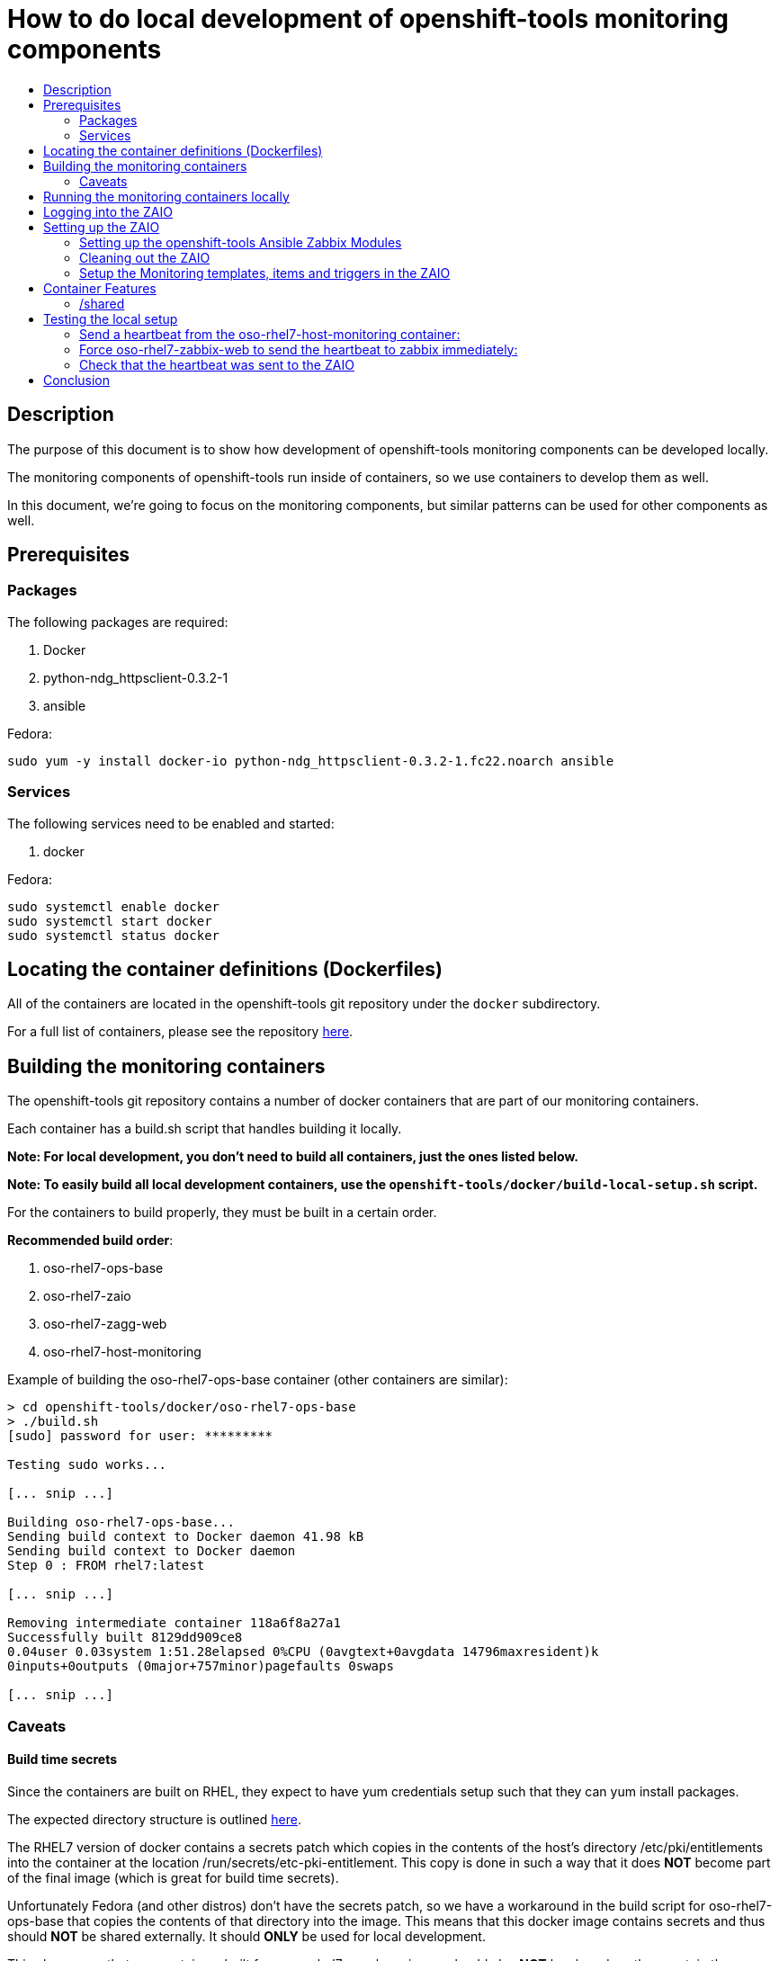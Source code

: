 // vim: ft=asciidoc

= How to do local development of openshift-tools monitoring components
:toc: macro
:toc-title:

toc::[]


== Description
The purpose of this document is to show how development of openshift-tools monitoring components can be developed locally.

The monitoring components of openshift-tools run inside of containers, so we use containers to develop them as well.

In this document, we're going to focus on the monitoring components, but similar patterns can be used for other components as well.


== Prerequisites

=== Packages
.The following packages are required:
. Docker
. python-ndg_httpsclient-0.3.2-1
. ansible

.Fedora:
----
sudo yum -y install docker-io python-ndg_httpsclient-0.3.2-1.fc22.noarch ansible
----


=== Services
.The following services need to be enabled and started:
. docker

.Fedora:
----
sudo systemctl enable docker
sudo systemctl start docker
sudo systemctl status docker
----

== Locating the container definitions (Dockerfiles)
All of the containers are located in the openshift-tools git repository under the `docker` subdirectory.

For a full list of containers, please see the repository https://github.com/openshift/openshift-tools/tree/master/docker[here].

== Building the monitoring containers
The openshift-tools git repository contains a number of docker containers that are part of our monitoring containers.

Each container has a build.sh script that handles building it locally.

*Note: For local development, you don't need to build all containers, just the ones listed below.*

*Note: To easily build all local development containers, use the `openshift-tools/docker/build-local-setup.sh` script.*

For the containers to build properly, they must be built in a certain order.

.*Recommended build order*:
. oso-rhel7-ops-base
. oso-rhel7-zaio
. oso-rhel7-zagg-web
. oso-rhel7-host-monitoring

.Example of building the oso-rhel7-ops-base container (other containers are similar):
----
> cd openshift-tools/docker/oso-rhel7-ops-base
> ./build.sh
[sudo] password for user: *********

Testing sudo works...

[... snip ...]

Building oso-rhel7-ops-base...
Sending build context to Docker daemon 41.98 kB
Sending build context to Docker daemon
Step 0 : FROM rhel7:latest

[... snip ...]

Removing intermediate container 118a6f8a27a1
Successfully built 8129dd909ce8
0.04user 0.03system 1:51.28elapsed 0%CPU (0avgtext+0avgdata 14796maxresident)k
0inputs+0outputs (0major+757minor)pagefaults 0swaps

[... snip ...]

----

=== Caveats

==== Build time secrets
Since the containers are built on RHEL, they expect to have yum credentials setup such that they can yum install packages.

The expected directory structure is outlined https://github.com/twiest/openshift-tools/tree/master/docker#setup[here].

The RHEL7 version of docker contains a secrets patch which copies in the contents of the host's directory /etc/pki/entitlements into the container at the location /run/secrets/etc-pki-entitlement. This copy is done in such a way that it does *NOT* become part of the final image (which is great for build time secrets).

Unfortunately Fedora (and other distros) don't have the secrets patch, so we have a workaround in the build script for oso-rhel7-ops-base that copies the contents of that directory into the image. This means that this docker image contains secrets and thus should *NOT* be shared externally. It should *ONLY* be used for local development.

This also means that any containers built from oso-rhel7-ops-base image should also *NOT* be shared, as they contain the same credentials.

==== Build dependencies
Docker doesn't have container build dependencies, so it is the responsibility of the end user to build the containers in the prescribed order.

==== Stale builds
Docker doesn't automatically build dependent containers, so it is the responsibility of the end user to re-build containers as they get updated in git. It is very difficult to know if a docker file, or any RPMs that a docker file installs have been updated. So, it is recommended that the end user does rebuilds on a regular basis.

All of the build scripts pass additional options down to docker, so normal docker options work.

It is recommended when doing the first build of a container, to pass the `--no-cache` option so that all layers are re-built. This will ensure the container is fully up to date.

.Example build without using the cache
----
> ./build.sh --no-cache
----



== Running the monitoring containers locally
The monitoring containers each include a run.sh script that handles running the container locally. It also handles linking up the containers together, so that they can communicate.

The run.sh scripts run the containers in the foreground. For development purposes, there are a number of advantages.

.Advantages of running containers in the foreground:
. Can use --rm which cleans up the containers after execution
. Can see the output from the run
. Can easily stop the container with ctrl-c


*Note: For local development, you don't need to run all containers, just the ones listed below.*

For the containers to link up properly, they must be run in a certain order.

.*Recommended run order*:
. oso-rhel7-zaio
. oso-rhel7-zagg-web
. oso-rhel7-host-monitoring

.Example of running the oso-rhel7-zaio container (other containers are similar):
----
> cd openshift-tools/docker/oso-rhel7-zaio
> ./run.sh

Testing sudo works...

Running zaio...
Preparing the db

[... snip ...]

----

*Note: the container will stay in the foreground (on purpose). This allows you to see the container startup messages and allows you to exit the container by pressing ctrl-c*

== Logging into the ZAIO
Once the containers are up and running, you can log into the Zaio http://localhost/zabbix[here].

The username is `Admin`.
The password is `zabbix`.


== Setting up the ZAIO
The ZAIO is a completely default installation of zabbix. It has the default templates, items and triggers loaded. The reason it's completely default is that the ZAIO is used by multiple teams, for multiple projects. Therefore, having a default install makes sense.

The ZAIO is also a completely ephemeral. Meaning that when the ZAIO container is stopped and then re-started, it is back to being a completely default installation of zabbix. This is great for development.

This makes the ZAIO a great resource for local development.

=== Setting up the openshift-tools Ansible Zabbix Modules
In order to setup the openshift-tools Ansible Zabbix modules, you need to either install the Zabbix Ansible Module package, or setup the python path to point to the openshift_tools python module.

For development purposes, it's almost always preferable to set the python path, as then you're guaranteed to have the latest code.

.Steps to configure the Ansible Zabbix Modules:
. Change into the openshift-tools git repo
----
> cd openshift-tools
----

. Set the python path to see our openshift_tools python package, as well as the system's site-packages
----
> export PYTHONPATH=$(pwd):$(ls /usr/lib/python2*/site-packages/ -d)
----

. Export the credentials the module should use to login to the zabbix api
----
> export ZABBIX_USER=Admin
> export ZABBIX_PASSWORD=zabbix
----


=== Cleaning out the ZAIO
For our monitoring development, we really don't need the vast majority of the default templates.

To clean them out, run the `oo-clean-zaio.yml` playbook, located in the openshift-ansible git repo https://github.com/openshift/openshift-ansible/blob/master/playbooks/adhoc/zabbix_setup/oo-clean-zaio.yml[here].

.Example of running the oo-clean-zaio.yml playbook:
----
> cd openshift-ansible/playbooks/adhoc/zabbix_setup/
> ./oo-clean-zaio.yml
----

=== Setup the Monitoring templates, items and triggers in the ZAIO
After cleaning out the default templates, items and triggers from the ZAIO, it is necessary to setup the ZAIO with our latest monitoring templates, items and triggers.

To do this, run the oo-config-zaio.yml playbook.

*Note: this playbook is idempotent and can be run multiple times without any new changes being made.*

.Example of running the oo-config-zaio.yml playbook:
----
> cd openshift-ansible/playbooks/adhoc/zabbix_setup/
> ./oo-config-zaio.yml
----


== Container Features

=== /shared
All of the containers when run locally mount /var/lib/docker/volumes/shared into the container on /shared. This makes it really easy to share data between containers during development.

*Note: /shared is NOT available when run inside of OpenShift because these containers can (and probably do) run on different machines in the cluster. So don't rely on it for container features.*

All of the containers run with the --rm flag, which means that they when they exit, they clean up all of their resources. Therefore, it is recommended that you store any changes made in /shared so that they are persistent.

In fact, the common development pattern is to do a git clone right inside of /shared and develop in git directly and then symlink from the container into the git repo.

== Testing the local setup
To test the local setup, send a heartbeat from oso-rhel7-host-monitoring and make sure it shows up in zabbix.

=== Send a heartbeat from the oso-rhel7-host-monitoring container:

.Here are the steps:
. Enter the oso-rhel7-host-monitoring container:
+
----
> sudo docker exec -ti oso-rhel7-host-monitoring bash
----
+
. Inside the container send a heartbeat:
+
----
[CTR][root@ ~]$ /usr/bin/ops-zagg-client --send-heartbeat
----
+
. Exit the oso-rhel7-host-monitoring container:
+
----
[CTR][root@ ~]$ exit
----

=== Force oso-rhel7-zabbix-web to send the heartbeat to zabbix immediately:

.Here are the steps:
. Enter the oso-rhel7-zagg-web container:
+
----
> sudo docker exec -ti oso-rhel7-zagg-web bash
----
+
. Inside the container send a heartbeat:
+
----
[CTR][root@ ~]$ ops-zagg-processor
----
+
. Exit the oso-rhel7-zagg-web container:
+
----
[CTR][root@ ~]$ exit
----

=== Check that the heartbeat was sent to the ZAIO

.Ensure the heartbeat made it to the ZAIO:
. Check that the host exists in the ZAIO http://localhost/zabbix/hosts.php[here].
. Check latest data
.. Go to the latest data page http://localhost/zabbix/latest.php[here].
.. Click "Show filter"
.. Click the "Select" button next to "Hosts"
.. Select your host
.. Click the "Filter" button
.. Expand the plus sign next to "- other -"
.. Look for the "Heartbeat Ping" item and note if the value is set or not.
.. If the value is set, your local development environment has been successfully setup.

== Conclusion
Your machine should now be setup for local container development.

